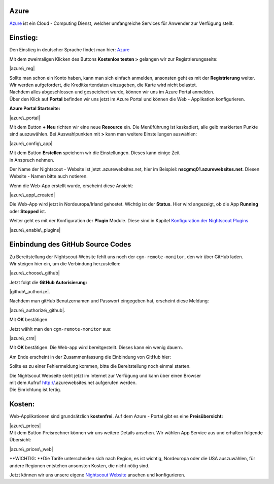 Azure
=====

`Azure <https://de.wikipedia.org/wiki/Microsoft_Azure>`__ ist ein Cloud
- Computing Dienst, welcher umfangreiche Services für Anwender zur
Verfügung stellt.

Einstieg:
=========

Den Einstieg in deutscher Sprache findet man hier:
`Azure <https://azure.microsoft.com/de-de/>`__

Mit dem zweimaligen Klicken des Buttons **Kostenlos testen >** gelangen
wir zur Registrierungsseite:

|azure\_reg|

| Sollte man schon ein Konto haben, kann man sich einfach anmelden,
  ansonsten geht es mit der **Registrierung** weiter.
| Wir werden aufgefordert, die Kreditkartendaten einzugeben, die Karte
  wird nicht belastet.
| Nachdem alles abgeschlossen und gespeichert wurde, können wir uns im
  Azure Portal anmelden.
| Über den Klick auf **Portal** befinden wir uns jetzt im Azure Portal
  und können die Web - Applikation konfigurieren.

**Azure Portal Startseite:**

|azure\_portal|

Mit dem Button **+ Neu** richten wir eine neue **Resource** ein. Die
Menüführung ist kaskadiert, alle gelb markierten Punkte sind
auszuwählen. Bei Auswahlpunkten mit **>** kann man weitere Einstellungen
auswählen:

|azure\_config\_app|

| Mit dem Button **Erstellen** speichern wir die Einstellungen. Dieses
  kann einige Zeit
| in Anspruch nehmen.

Der Name der Nightscout - Website ist jetzt .azurewebsites.net, hier im
Beispiel: **nscgmq01.azurewebsites.net**. Diesen Website - Namen bitte
auch notieren.

Wenn die Web-App erstellt wurde, erscheint diese Ansicht:

|azure\_app\_created|

Die Web-App wird jetzt in Nordeuropa/Irland gehostet. Wichtig ist der
**Status**. Hier wird angezeigt, ob die App **Running** oder **Stopped**
ist.

Weiter geht es mit der Konfiguration der **Plugin** Module. Diese sind
in Kapitel `Konfiguration der Nightscout
Plugins <../nightscout/azure_plugins.md>`__

|azure\_enable\_plugins|

Einbindung des GitHub Source Codes
==================================

| Zu Bereitstellung der Nightscout-Website fehlt uns noch der
  ``cgm-remote-monitor``, den wir über GitHub laden.
| Wir steigen hier ein, um die Verbindung herzustellen:

|azure\_choose\_github|

Jetzt folgt die **GitHub Autorisierung:**

|github\_authorize|.

Nachdem man gitHub Benutzernamen und Passwort eingegeben hat, erscheint
diese Meldung:

|azure\_authorize\_github|.

Mit **OK** bestätigen.

Jetzt wählt man den ``cgm-remote-monitor`` aus:

|azure\_crm|

Mit **OK** bestätigen. Die Web-app wird bereitgestellt. Dieses kann ein
wenig dauern.

Am Ende erscheint in der Zusammenfassung die Einbindung von GitHub hier:

Sollte es zu einer Fehlermeldung kommen, bitte die Bereitstellung noch
einmal starten.

| Die Nightscout Webseite steht jetzt im Internet zur Verfügung und kann
  über einen Browser
| mit dem Aufruf http://\ .azurewebsites.net aufgerufen werden.
| Die Einrichtung ist fertig.

Kosten:
=======

Web-Applikationen sind grundsätzlich **kostenfrei**. Auf dem Azure -
Portal gibt es eine **Preisübersicht:**

| |azure\_prices|
| Mit dem Button Preisrechner können wir uns weitere Details ansehen.
  Wir wählen App Service aus und erhalten folgende Übersicht:

|azure\_prices\_web|

**WICHTIG: **\ Die Tarife unterscheiden sich nach Region, es ist
wichtig, Nordeuropa oder die USA auszuwählen, für andere Regionen
entstehen ansonsten Kosten, die nicht nötig sind.

Jetzt können wir uns unsere eigene `Nightscout
Website <../nightscout/die_nightscout_website.md>`__ ansehen und
konfigurieren.

.. |azure\_reg| image:: ../images/azure/azure_reg.jpg
.. |azure\_portal| image:: ../images/azure/azure_portal.jpg
.. |azure\_config\_app| image:: ../images/azure/azure_config_app.jpg
.. |azure\_app\_created| image:: ../images/azure/azure_app_created.jpg
.. |azure\_enable\_plugins| image:: ../images/azure/azure_enable_plugins.jpg
.. |azure\_choose\_github| image:: ../images/azure/azure_choose_github.jpg
.. |github\_authorize| image:: ../images/azure/github_authorize.jpg
.. |azure\_authorize\_github| image:: ../images/azure/azure_authorize_github.jpg
.. |azure\_crm| image:: ../images/azure/azure_crm.jpg
.. |azure\_prices| image:: ../images/azure/azure_prices.jpg
.. |azure\_prices\_web| image:: ../images/azure/azure_prices_web.jpg

